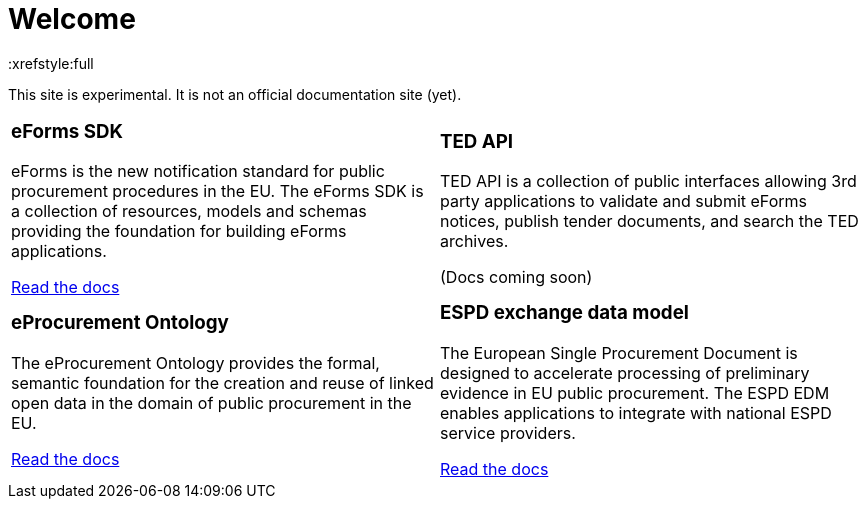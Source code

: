 = Welcome
:xrefstyle:full

This site is experimental. It is not an official documentation site (yet).

[cols="1a,1a"]
[grid=all]
[frame=all]


|====

|
=== eForms SDK
eForms is the new notification standard for public procurement procedures in the EU. The eForms SDK is a collection of resources, models and schemas providing the foundation for building eForms applications.

<<eforms:ROOT:index.adoc#, Read the docs>>


|
=== TED API
TED API is a collection of public interfaces allowing 3rd party applications to validate and submit eForms notices, publish tender documents, and search the TED archives.  

(Docs coming soon)
|
=== eProcurement Ontology
The eProcurement Ontology provides the formal, semantic foundation for the creation and reuse of linked open data in the domain of public procurement in the EU.  

<<EPO:ROOT:index.adoc#, Read the docs>>

|
=== ESPD exchange data model
The European Single Procurement Document is designed to accelerate processing of preliminary evidence in EU public procurement. The ESPD EDM enables applications to integrate with national ESPD service providers.
 
<<ESPD-EDM:ROOT:index.adoc#, Read the docs>>


|====